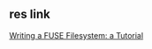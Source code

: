 ** res link
   [[http://www.cs.nmsu.edu/~pfeiffer/fuse-tutorial/][Writing a FUSE Filesystem: a Tutorial]]
